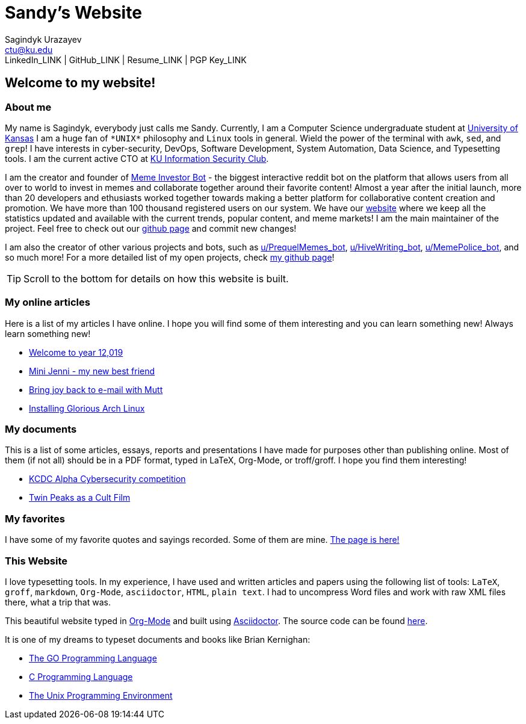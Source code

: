 = Sandy's Website
Sagindyk Urazayev <ctu@ku.edu>
LinkedIn_LINK | GitHub_LINK | Resume_LINK | PGP Key_LINK 

== Welcome to my website!

=== About me

My name is Sagindyk, everybody just calls me Sandy. Currently, I am a
Computer Science undergraduate student at https://ku.edu[University of
Kansas] I am a huge fan of `+*UNIX*+` philosophy and `+Linux+` tools in
general. Wield the power of the terminal with `+awk+`, `+sed+`, and
`+grep+`! I have interests in cyber-security, DevOps, Software
Development, System Automation, Data Science, and Typesetting tools. I
am the current active CTO at https://kuisc.com[KU Information Security
Club].

I am the creator and founder of
https://reddit.com/u/MemeInvestor_bot[Meme Investor Bot] - the biggest
interactive reddit bot on the platform that allows users from all over
to world to invest in memes and collaborate together around their
favorite content! Almost a year after the initial launch, more than 20
developers and ethusiasts worked together towards making a better
platform for collaborative content creation and promotion. We have more
than 100 thousand registered users on our system. We have our
https://meme.market[website] where we keep all the statistics updated
and available with the current trends, popular content, and meme
markets! I am the main maintainer of the project. Feel free to check out
our https://github.com/thecsw/memeinvestor_bot[github page] and commit
new changes!

I am also the creator of other various projects and bots, such as
https://reddit.com/u/prequelmemes_bot[u/PrequelMemes_bot],
https://reddit.com/u/HiveWriting_bot[u/HiveWriting_bot],
https://reddit.com/u/MemePolice_bot[u/MemePolice_bot], and so much
more! For a more detailed list of my open projects, check
https://github.com/thecsw[my github page]!

TIP: Scroll to the bottom for details on how this website is built.

=== My online articles

Here is a list of my articles I have online. I hope you will find some
of them interesting and you can learn something new! Always learn
something new!

* link:./articles/year_12019/[Welcome to year 12,019]
* link:./articles/mini_jenni/[Mini Jenni - my new best friend]
* link:./articles/using_mutt/[Bring joy back to e-mail with Mutt]
* link:./articles/installing_arch/[Installing Glorious Arch Linux]

=== My documents

This is a list of some articles, essays, reports and presentations I
have made for purposes other than publishing online. Most of them (if
not all) should be in a PDF format, typed in LaTeX, Org-Mode, or
troff/groff. I hope you find them interesting!

* link:./documents/20190320-KCDC-Alpha-Report.pdf[KCDC Alpha
Cybersecurity competition]
* link:./documents/20181130-Twin-Peaks-as-a-Cult-Film.pdf[Twin Peaks as
a Cult Film]

=== My favorites

I have some of my favorite quotes and sayings recorded. Some of them are
mine. link:./quotes[The page is here!]

=== This Website

I love typesetting tools. In my experience, I have used and written
articles and papers using the following list of tools: `+LaTeX+`,
`+groff+`, `+markdown+`, `+Org-Mode+`, `+asciidoctor+`, `+HTML+`,
`+plain text+`. I had to uncompress Word files and work with raw XML
files there, what a trip that was.

This beautiful website typed in https://orgmode.org/[Org-Mode] and built
using http://asciidoctor.org[Asciidoctor]. The source code can be found
https://github.com/thecsw/thecsw.github.io[here].

It is one of my dreams to typeset documents and books like Brian
Kernighan:

* https://www.amazon.com/Programming-Language-Addison-Wesley-Professional-Computing/dp/0134190440/ref=sr_1_1?keywords=The+go+programming+languagu&qid=1556766950&s=gateway&sr=8-1-spell[The
GO Programming Language, title="Best GO Book you can find out there"]
* https://www.amazon.com/Programming-Language-2nd-Brian-Kernighan/dp/0131103628/ref=sr_1_2?crid=3CGWLG27VTZ18&keywords=the+c+programming+language+2nd+edition&qid=1556952161&s=gateway&sprefix=The+c+program%252Caps%252C182&sr=8-2[C
Programming Language, 2nd Edition, title="The Bible of computing world"]
* https://www.amazon.com/gp/product/013937681X/ref=dbs_a_def_rwt_hsch_vapi_taft_p1_i5[The
Unix Programming Environment, title="The Almanac of computing world"]
